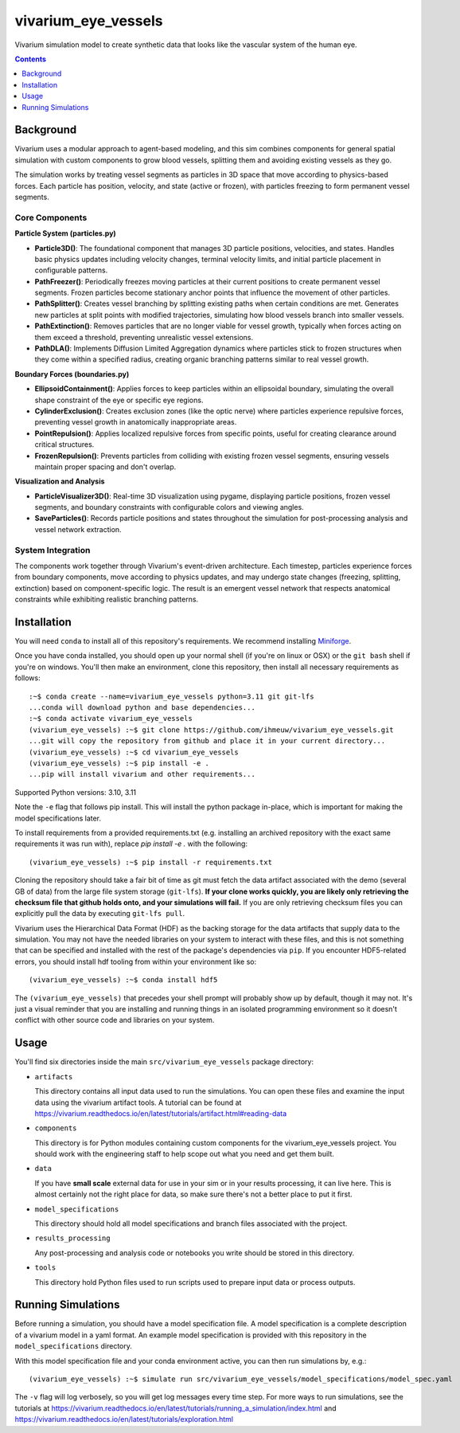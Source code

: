 ===============================
vivarium_eye_vessels
===============================

Vivarium simulation model to create synthetic data that looks like the vascular system of the human eye.


.. contents::
   :depth: 1

Background
----------

Vivarium uses a modular approach to agent-based modeling, and this sim combines components
for general spatial simulation with custom components to grow blood vessels, splitting them
and avoiding existing vessels as they go.

The simulation works by treating vessel segments as particles in 3D space that move according 
to physics-based forces. Each particle has position, velocity, and state (active or frozen), 
with particles freezing to form permanent vessel segments.

Core Components
~~~~~~~~~~~~~~~

**Particle System (particles.py)**

- **Particle3D()**: The foundational component that manages 3D particle positions, velocities, and states. Handles basic physics updates including velocity changes, terminal velocity limits, and initial particle placement in configurable patterns.

- **PathFreezer()**: Periodically freezes moving particles at their current positions to create permanent vessel segments. Frozen particles become stationary anchor points that influence the movement of other particles.

- **PathSplitter()**: Creates vessel branching by splitting existing paths when certain conditions are met. Generates new particles at split points with modified trajectories, simulating how blood vessels branch into smaller vessels.

- **PathExtinction()**: Removes particles that are no longer viable for vessel growth, typically when forces acting on them exceed a threshold, preventing unrealistic vessel extensions.

- **PathDLA()**: Implements Diffusion Limited Aggregation dynamics where particles stick to frozen structures when they come within a specified radius, creating organic branching patterns similar to real vessel growth.

**Boundary Forces (boundaries.py)**

- **EllipsoidContainment()**: Applies forces to keep particles within an ellipsoidal boundary, simulating the overall shape constraint of the eye or specific eye regions.

- **CylinderExclusion()**: Creates exclusion zones (like the optic nerve) where particles experience repulsive forces, preventing vessel growth in anatomically inappropriate areas.

- **PointRepulsion()**: Applies localized repulsive forces from specific points, useful for creating clearance around critical structures.

- **FrozenRepulsion()**: Prevents particles from colliding with existing frozen vessel segments, ensuring vessels maintain proper spacing and don't overlap.

**Visualization and Analysis**

- **ParticleVisualizer3D()**: Real-time 3D visualization using pygame, displaying particle positions, frozen vessel segments, and boundary constraints with configurable colors and viewing angles.

- **SaveParticles()**: Records particle positions and states throughout the simulation for post-processing analysis and vessel network extraction.

System Integration
~~~~~~~~~~~~~~~~~~

The components work together through Vivarium's event-driven architecture. Each timestep, 
particles experience forces from boundary components, move according to physics updates, 
and may undergo state changes (freezing, splitting, extinction) based on component-specific 
logic. The result is an emergent vessel network that respects anatomical constraints while 
exhibiting realistic branching patterns.


Installation
------------

You will need ``conda`` to install all of this repository's requirements.
We recommend installing `Miniforge <https://github.com/conda-forge/miniforge>`_.

Once you have conda installed, you should open up your normal shell
(if you're on linux or OSX) or the ``git bash`` shell if you're on windows.
You'll then make an environment, clone this repository, then install
all necessary requirements as follows::

  :~$ conda create --name=vivarium_eye_vessels python=3.11 git git-lfs
  ...conda will download python and base dependencies...
  :~$ conda activate vivarium_eye_vessels
  (vivarium_eye_vessels) :~$ git clone https://github.com/ihmeuw/vivarium_eye_vessels.git
  ...git will copy the repository from github and place it in your current directory...
  (vivarium_eye_vessels) :~$ cd vivarium_eye_vessels
  (vivarium_eye_vessels) :~$ pip install -e .
  ...pip will install vivarium and other requirements...

Supported Python versions: 3.10, 3.11

Note the ``-e`` flag that follows pip install. This will install the python
package in-place, which is important for making the model specifications later.

To install requirements from a provided requirements.txt (e.g. installing an
archived repository with the exact same requirements it was run with), replace
`pip install -e .` with the following::

  (vivarium_eye_vessels) :~$ pip install -r requirements.txt

Cloning the repository should take a fair bit of time as git must fetch
the data artifact associated with the demo (several GB of data) from the
large file system storage (``git-lfs``). **If your clone works quickly,
you are likely only retrieving the checksum file that github holds onto,
and your simulations will fail.** If you are only retrieving checksum
files you can explicitly pull the data by executing ``git-lfs pull``.

Vivarium uses the Hierarchical Data Format (HDF) as the backing storage
for the data artifacts that supply data to the simulation. You may not have
the needed libraries on your system to interact with these files, and this is
not something that can be specified and installed with the rest of the package's
dependencies via ``pip``. If you encounter HDF5-related errors, you should
install hdf tooling from within your environment like so::

  (vivarium_eye_vessels) :~$ conda install hdf5

The ``(vivarium_eye_vessels)`` that precedes your shell prompt will probably show
up by default, though it may not.  It's just a visual reminder that you
are installing and running things in an isolated programming environment
so it doesn't conflict with other source code and libraries on your
system.


Usage
-----

You'll find six directories inside the main
``src/vivarium_eye_vessels`` package directory:

- ``artifacts``

  This directory contains all input data used to run the simulations.
  You can open these files and examine the input data using the vivarium
  artifact tools.  A tutorial can be found at https://vivarium.readthedocs.io/en/latest/tutorials/artifact.html#reading-data

- ``components``

  This directory is for Python modules containing custom components for
  the vivarium_eye_vessels project. You should work with the
  engineering staff to help scope out what you need and get them built.

- ``data``

  If you have **small scale** external data for use in your sim or in your
  results processing, it can live here. This is almost certainly not the right
  place for data, so make sure there's not a better place to put it first.

- ``model_specifications``

  This directory should hold all model specifications and branch files
  associated with the project.

- ``results_processing``

  Any post-processing and analysis code or notebooks you write should be
  stored in this directory.

- ``tools``

  This directory hold Python files used to run scripts used to prepare input
  data or process outputs.


Running Simulations
-------------------

Before running a simulation, you should have a model specification file.
A model specification is a complete description of a vivarium model in
a yaml format.  An example model specification is provided with this repository
in the ``model_specifications`` directory.

With this model specification file and your conda environment active, you can then run simulations by, e.g.::

   (vivarium_eye_vessels) :~$ simulate run src/vivarium_eye_vessels/model_specifications/model_spec.yaml

The ``-v`` flag will log verbosely, so you will get log messages every time
step. For more ways to run simulations, see the tutorials at
https://vivarium.readthedocs.io/en/latest/tutorials/running_a_simulation/index.html
and https://vivarium.readthedocs.io/en/latest/tutorials/exploration.html
